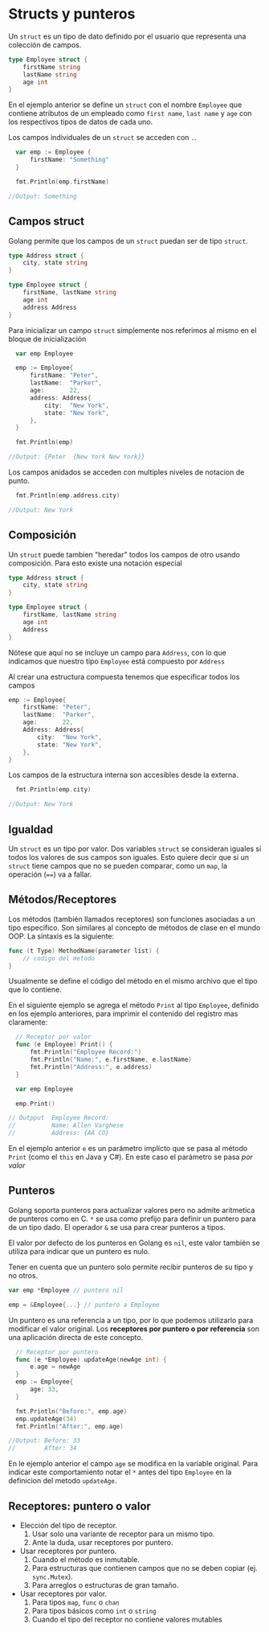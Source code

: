 * Structs y punteros
  :PROPERTIES:
  :CUSTOM_ID: structs-y-punteros
  :END:

Un =struct= es un tipo de dato definido por el usuario que representa
una colección de campos.

#+begin_src go
  type Employee struct {
      firstName string
      lastName string
      age int
  }
#+end_src

En el ejemplo anterior se define un =struct= con el nombre =Employee=
que contiene atributos de un empleado como =first name=, =last name= y
=age= con los respectivos tipos de datos de cada uno.

Los campos individuales de un =struct= se acceden con =.=.

#+begin_src go
  var emp := Employee {
      firstName: "Something"
  }

  fmt.Println(emp.firstName)

//Output: Something
#+end_src

** Campos struct
   :PROPERTIES:
   :CUSTOM_ID: campos-struct
   :END:

Golang permite que los campos de un =struct= puedan ser de tipo =struct=.

#+begin_src go
  type Address struct {
      city, state string
  }

  type Employee struct {
      firstName, lastName string
      age int
      address Address
  }
#+end_src

Para inicializar un campo =struct= simplemente nos referimos al mismo en
el bloque de inicialización

#+begin_src go
  var emp Employee

  emp := Employee{
      firstName: "Peter",
      lastName:  "Parker",
      age:       22,
      address: Address{
          city:  "New York",
          state: "New York",
      },
  }

  fmt.Println(emp)

//Output: {Peter  {New York New York}}
#+end_src

Los campos anidados se acceden con multiples niveles de notacion de
punto.

#+begin_src go
  fmt.Println(emp.address.city)

//Output: New York
#+end_src

** Composición
   :PROPERTIES:
   :CUSTOM_ID: composición
   :END:

Un =struct= puede tambien "heredar" todos los campos de otro usando
composición. Para esto existe una notación especial

#+begin_src go
  type Address struct {
      city, state string
  }

  type Employee struct {
      firstName, lastName string
      age int
      Address
  }
#+end_src

Nótese que aquí no se incluye un campo para =Address=, con lo que
indicamos que nuestro tipo =Employee= está compuesto por =Address=

Al crear una estructura compuesta tenemos que especificar todos los
campos

#+begin_src go
  emp := Employee{
      firstName: "Peter",
      lastName:  "Parker",
      age:       22,
      Address: Address{
          city:  "New York",
          state: "New York",
      },
  }
#+end_src

Los campos de la estructura interna son accesibles desde la externa.

#+begin_src go
  fmt.Println(emp.city)

//Output: New York
#+end_src

** Igualdad
   :PROPERTIES:
   :CUSTOM_ID: igualdad
   :END:

Un =struct= es un tipo por valor. Dos variables =struct= se consideran
iguales si todos los valores de sus campos son iguales. Esto quiere
decir que si un =struct= tiene campos que no se pueden comparar, como un
=map=, la operación (====) va a fallar.

** Métodos/Receptores
   :PROPERTIES:
   :CUSTOM_ID: methodsreceivers
   :END:

Los métodos (también llamados receptores) son funciones asociadas a un
tipo especifico. Son similares al concepto de métodos de clase en el
mundo OOP. La sintaxis es la siguiente:

#+begin_src go
  func (t Type) MethodName(parameter list) {
      // codigo del metodo
  }
#+end_src

Usualmente se define el código del método en el mismo archivo que el
tipo que lo contiene.

En el siguiente ejemplo se agrega el método =Print= al tipo =Employee=,
definido en los ejemplo anteriores, para imprimir el contenido del
registro mas claramente:

#+begin_src go
  // Receptor por valor
  func (e Employee) Print() {
      fmt.Println("Employee Record:")
      fmt.Println("Name:", e.firstName, e.lastName)
      fmt.Println("Address:", e.address)
  }

  var emp Employee

  emp.Print()

// Outpput  Employee Record:
//          Name: Allen Varghese
//          Address: {AA CO}
#+end_src

En el ejemplo anterior =e= es un parámetro implícto que se pasa al
método =Print= (como el =this= en Java y C#). En este caso el
parámetro se pasa /por valor/

** Punteros
   :PROPERTIES:
   :CUSTOM_ID: punteros
   :END:

Golang soporta punteros para actualizar valores pero no admite
aritmetica de punteros como en C. =*= se usa como prefijo para definir
un puntero para de un tipo dado. El operador =&= se usa para crear
punteros a tipos.

El valor por defecto de los punteros en Golang es =nil=, este valor
también se utiliza para indicar que un puntero es nulo.

Tener en cuenta que un puntero solo permite recibir punteros de su tipo
y no otros.

#+begin_src go
var emp *Employee // puntero nil

emp = &Employee{...} // puntero a Employee
#+end_src

Un puntero es una referencia a un tipo, por lo que podemos utilizarlo
para modificar el valor original. Los *receptores por puntero o por
referencia* son una aplicación directa de este concepto.

#+begin_src go
  // Receptor por puntero
  func (e *Employee) updateAge(newAge int) {
      e.age = newAge
  }
  emp := Employee{
      age: 33,
  }

  fmt.Println("Before:", emp.age)
  emp.updateAge(34)
  fmt.Println("After:", emp.age)

//Output: Before: 33
//        After: 34
#+end_src

En le ejemplo anterior el campo =age= se modifica en la variable
original. Para indicar este comportamiento notar el =*= antes del tipo
=Employee= en la definicion del metodo =updateAge=.

** Receptores: puntero o valor
   :PROPERTIES:
   :CUSTOM_ID: receptores-puntero-valor
   :END:

- Elección del tipo de receptor.
  1. Usar solo una variante de receptor para un mismo tipo.
  2. Ante la duda, usar receptores por puntero.
- Usar receptores por puntero.
  1. Cuando el método es inmutable.
  2. Para estructuras que contienen campos que no se deben copiar (ej. =sync.Mutex=).
  3. Para arreglos o estructuras de gran tamaño.
- Usar receptores por valor.
  1. Para tipos =map=, =func= o =chan=
  2. Para tipos básicos como =int= o =string=
  3. Cuando el tipo del receptor no contiene valores mutables

